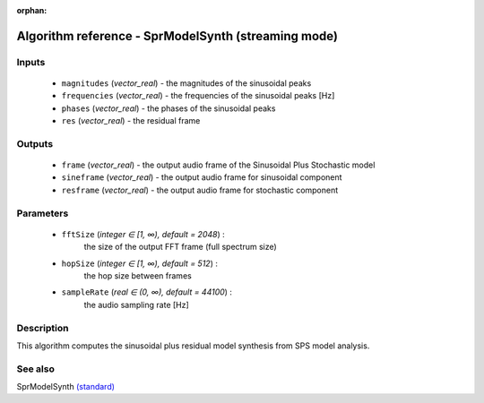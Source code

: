 :orphan:

Algorithm reference - SprModelSynth (streaming mode)
====================================================

Inputs
------

 - ``magnitudes`` (*vector_real*) - the magnitudes of the sinusoidal peaks
 - ``frequencies`` (*vector_real*) - the frequencies of the sinusoidal peaks [Hz]
 - ``phases`` (*vector_real*) - the phases of the sinusoidal peaks
 - ``res`` (*vector_real*) - the residual frame

Outputs
-------

 - ``frame`` (*vector_real*) - the output audio frame of the Sinusoidal Plus Stochastic model
 - ``sineframe`` (*vector_real*) - the output audio frame for sinusoidal component 
 - ``resframe`` (*vector_real*) - the output audio frame for stochastic component 

Parameters
----------

 - ``fftSize`` (*integer ∈ [1, ∞), default = 2048*) :
     the size of the output FFT frame (full spectrum size)
 - ``hopSize`` (*integer ∈ [1, ∞), default = 512*) :
     the hop size between frames
 - ``sampleRate`` (*real ∈ (0, ∞), default = 44100*) :
     the audio sampling rate [Hz]

Description
-----------

This algorithm computes the sinusoidal plus residual model synthesis from SPS model analysis.


See also
--------

SprModelSynth `(standard) <std_SprModelSynth.html>`__